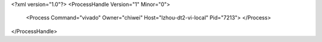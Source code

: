<?xml version="1.0"?>
<ProcessHandle Version="1" Minor="0">
    <Process Command="vivado" Owner="chiwei" Host="lzhou-dt2-vi-local" Pid="7213">
    </Process>
</ProcessHandle>
